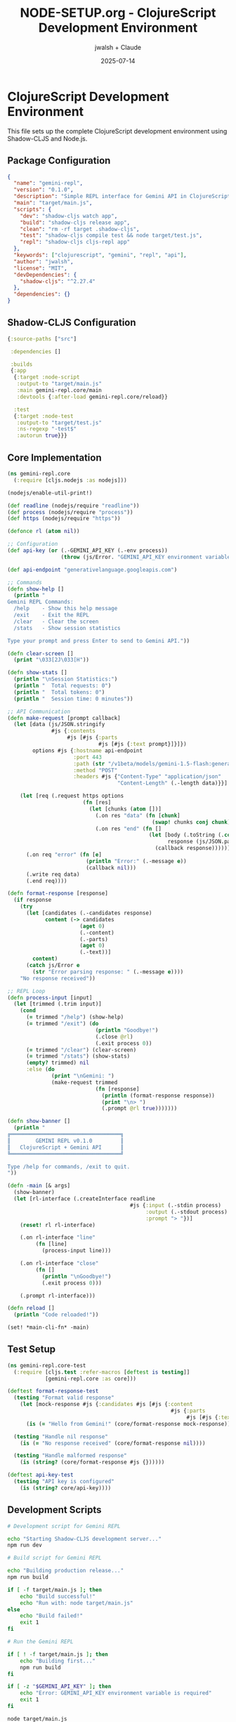 #+TITLE: NODE-SETUP.org - ClojureScript Development Environment
#+AUTHOR: jwalsh + Claude
#+DATE: 2025-07-14
#+STARTUP: overview

* ClojureScript Development Environment

This file sets up the complete ClojureScript development environment using Shadow-CLJS and Node.js.

** Package Configuration

#+BEGIN_SRC json :tangle package.json
{
  "name": "gemini-repl",
  "version": "0.1.0",
  "description": "Simple REPL interface for Gemini API in ClojureScript",
  "main": "target/main.js",
  "scripts": {
    "dev": "shadow-cljs watch app",
    "build": "shadow-cljs release app",
    "clean": "rm -rf target .shadow-cljs",
    "test": "shadow-cljs compile test && node target/test.js",
    "repl": "shadow-cljs cljs-repl app"
  },
  "keywords": ["clojurescript", "gemini", "repl", "api"],
  "author": "jwalsh",
  "license": "MIT",
  "devDependencies": {
    "shadow-cljs": "^2.27.4"
  },
  "dependencies": {}
}
#+END_SRC

** Shadow-CLJS Configuration

#+BEGIN_SRC clojure :tangle shadow-cljs.edn
{:source-paths ["src"]
 
 :dependencies []
 
 :builds
 {:app
  {:target :node-script
   :output-to "target/main.js"
   :main gemini-repl.core/main
   :devtools {:after-load gemini-repl.core/reload}}
  
  :test
  {:target :node-test
   :output-to "target/test.js"
   :ns-regexp "-test$"
   :autorun true}}}
#+END_SRC

** Core Implementation

#+BEGIN_SRC clojure :tangle src/gemini_repl/core.cljs
(ns gemini-repl.core
  (:require [cljs.nodejs :as nodejs]))

(nodejs/enable-util-print!)

(def readline (nodejs/require "readline"))
(def process (nodejs/require "process"))
(def https (nodejs/require "https"))

(defonce rl (atom nil))

;; Configuration
(def api-key (or (.-GEMINI_API_KEY (.-env process))
                 (throw (js/Error. "GEMINI_API_KEY environment variable is required"))))

(def api-endpoint "generativelanguage.googleapis.com")

;; Commands
(defn show-help []
  (println "
Gemini REPL Commands:
  /help    - Show this help message
  /exit    - Exit the REPL
  /clear   - Clear the screen
  /stats   - Show session statistics
  
Type your prompt and press Enter to send to Gemini API."))

(defn clear-screen []
  (print "\033[2J\033[H"))

(defn show-stats []
  (println "\nSession Statistics:")
  (println "  Total requests: 0")
  (println "  Total tokens: 0")
  (println "  Session time: 0 minutes"))

;; API Communication
(defn make-request [prompt callback]
  (let [data (js/JSON.stringify
              #js {:contents
                   #js [#js {:parts
                             #js [#js {:text prompt}]}]})
        options #js {:hostname api-endpoint
                     :port 443
                     :path (str "/v1beta/models/gemini-1.5-flash:generateContent?key=" api-key)
                     :method "POST"
                     :headers #js {"Content-Type" "application/json"
                                   "Content-Length" (.-length data)}}]
    
    (let [req (.request https options
                        (fn [res]
                          (let [chunks (atom [])]
                            (.on res "data" (fn [chunk]
                                              (swap! chunks conj chunk)))
                            (.on res "end" (fn []
                                             (let [body (.toString (.concat js/Buffer @chunks))
                                                   response (js/JSON.parse body)]
                                               (callback response)))))))]
      (.on req "error" (fn [e]
                         (println "Error:" (.-message e))
                         (callback nil)))
      (.write req data)
      (.end req))))

(defn format-response [response]
  (if response
    (try
      (let [candidates (.-candidates response)
            content (-> candidates
                       (aget 0)
                       (.-content)
                       (.-parts)
                       (aget 0)
                       (.-text))]
        content)
      (catch js/Error e
        (str "Error parsing response: " (.-message e))))
    "No response received"))

;; REPL Loop
(defn process-input [input]
  (let [trimmed (.trim input)]
    (cond
      (= trimmed "/help") (show-help)
      (= trimmed "/exit") (do
                            (println "Goodbye!")
                            (.close @rl)
                            (.exit process 0))
      (= trimmed "/clear") (clear-screen)
      (= trimmed "/stats") (show-stats)
      (empty? trimmed) nil
      :else (do
              (print "\nGemini: ")
              (make-request trimmed
                            (fn [response]
                              (println (format-response response))
                              (print "\n> ")
                              (.prompt @rl true)))))))

(defn show-banner []
  (println "
╔═══════════════════════════════════╗
║        GEMINI REPL v0.1.0         ║
║   ClojureScript + Gemini API      ║
╚═══════════════════════════════════╝

Type /help for commands, /exit to quit.
"))

(defn -main [& args]
  (show-banner)
  (let [rl-interface (.createInterface readline
                                       #js {:input (.-stdin process)
                                            :output (.-stdout process)
                                            :prompt "> "})]
    (reset! rl rl-interface)
    
    (.on rl-interface "line"
         (fn [line]
           (process-input line)))
    
    (.on rl-interface "close"
         (fn []
           (println "\nGoodbye!")
           (.exit process 0)))
    
    (.prompt rl-interface)))

(defn reload []
  (println "Code reloaded!"))

(set! *main-cli-fn* -main)
#+END_SRC

** Test Setup

#+BEGIN_SRC clojure :tangle test/gemini_repl/core_test.cljs
(ns gemini-repl.core-test
  (:require [cljs.test :refer-macros [deftest is testing]]
            [gemini-repl.core :as core]))

(deftest format-response-test
  (testing "Format valid response"
    (let [mock-response #js {:candidates #js [#js {:content
                                                    #js {:parts
                                                         #js [#js {:text "Hello from Gemini!"}]}}]}]
      (is (= "Hello from Gemini!" (core/format-response mock-response)))))
  
  (testing "Handle nil response"
    (is (= "No response received" (core/format-response nil))))
  
  (testing "Handle malformed response"
    (is (string? (core/format-response #js {})))))

(deftest api-key-test
  (testing "API key is configured"
    (is (string? core/api-key))))
#+END_SRC

** Development Scripts

#+BEGIN_SRC bash :tangle scripts/dev.sh :shebang #!/bin/bash
# Development script for Gemini REPL

echo "Starting Shadow-CLJS development server..."
npm run dev
#+END_SRC

#+BEGIN_SRC bash :tangle scripts/build.sh :shebang #!/bin/bash
# Build script for Gemini REPL

echo "Building production release..."
npm run build

if [ -f target/main.js ]; then
    echo "Build successful!"
    echo "Run with: node target/main.js"
else
    echo "Build failed!"
    exit 1
fi
#+END_SRC

#+BEGIN_SRC bash :tangle scripts/run.sh :shebang #!/bin/bash
# Run the Gemini REPL

if [ ! -f target/main.js ]; then
    echo "Building first..."
    npm run build
fi

if [ -z "$GEMINI_API_KEY" ]; then
    echo "Error: GEMINI_API_KEY environment variable is required"
    exit 1
fi

node target/main.js
#+END_SRC

** Update Makefile

#+BEGIN_SRC makefile :tangle Makefile
.PHONY: help setup build dev run test clean lint verify install

help:
	@echo "Available targets:"
	@echo "  install  - Install npm dependencies"
	@echo "  setup    - Create directory structure"
	@echo "  build    - Build the project"
	@echo "  dev      - Start development server"
	@echo "  run      - Run the REPL"
	@echo "  test     - Run tests"
	@echo "  lint     - Run linter"
	@echo "  verify   - Verify formal specifications"
	@echo "  clean    - Clean build artifacts"

install:
	@npm install
	@echo "Dependencies installed"

setup:
	@bash create-dirs.sh
	@echo "Directory structure created"

build: install
	@npm run build

dev: install
	@npm run dev

run: build
	@bash scripts/run.sh

test: install
	@npm test

lint:
	@echo "Linting ClojureScript files..."
	@npx clj-kondo --lint src test || true

verify:
	@echo "Verification target - to be implemented"

clean:
	@npm run clean
	@rm -rf node_modules
	@echo "Cleaned build artifacts"
#+END_SRC